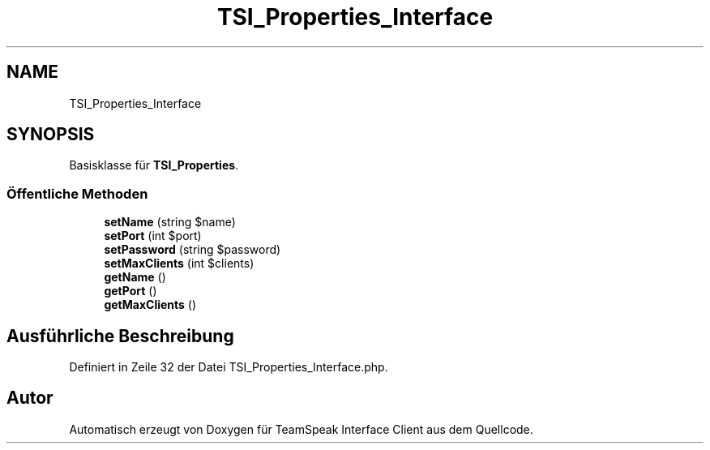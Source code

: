 .TH "TSI_Properties_Interface" 3 "Die Okt 2 2018" "Version 1.0.4 Beta" "TeamSpeak Interface Client" \" -*- nroff -*-
.ad l
.nh
.SH NAME
TSI_Properties_Interface
.SH SYNOPSIS
.br
.PP
.PP
Basisklasse für \fBTSI_Properties\fP\&.
.SS "Öffentliche Methoden"

.in +1c
.ti -1c
.RI "\fBsetName\fP (string $name)"
.br
.ti -1c
.RI "\fBsetPort\fP (int $port)"
.br
.ti -1c
.RI "\fBsetPassword\fP (string $password)"
.br
.ti -1c
.RI "\fBsetMaxClients\fP (int $clients)"
.br
.ti -1c
.RI "\fBgetName\fP ()"
.br
.ti -1c
.RI "\fBgetPort\fP ()"
.br
.ti -1c
.RI "\fBgetMaxClients\fP ()"
.br
.in -1c
.SH "Ausführliche Beschreibung"
.PP 
Definiert in Zeile 32 der Datei TSI_Properties_Interface\&.php\&.

.SH "Autor"
.PP 
Automatisch erzeugt von Doxygen für TeamSpeak Interface Client aus dem Quellcode\&.
